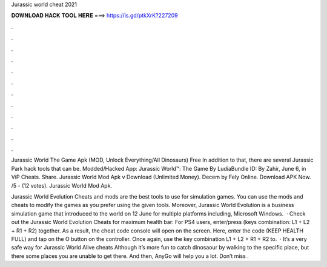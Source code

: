 Jurassic world cheat 2021



𝐃𝐎𝐖𝐍𝐋𝐎𝐀𝐃 𝐇𝐀𝐂𝐊 𝐓𝐎𝐎𝐋 𝐇𝐄𝐑𝐄 ===> https://is.gd/ptkXrK?227209



.



.



.



.



.



.



.



.



.



.



.



.

Jurassic World The Game Apk (MOD, Unlock Everything/All Dinosaurs) Free In addition to that, there are several Jurassic Park hack tools that can be. Modded/Hacked App: Jurassic World™: The Game By LudiaBundle ID:  By Zahir, June 6, in ViP Cheats. Share. Jurassic World Mod Apk v Download (Unlimited Money). Decem by Fely Online. Download APK Now. /5 - (12 votes). Jurassic World Mod Apk.

Jurassic World Evolution Cheats and mods are the best tools to use for simulation games. You can use the mods and cheats to modify the games as you prefer using the given tools. Moreover, Jurassic World Evolution is a business simulation game that introduced to the world on 12 June for multiple platforms including, Microsoft Windows.  · Check out the Jurassic World Evolution Cheats for maximum health bar: For PS4 users, enter/press (keys combination: L1 + L2 + R1 + R2) together. As a result, the cheat code console will open on the screen. Here, enter the code (KEEP HEALTH FULL) and tap on the O button on the controller. Once again, use the key combination L1 + L2 + R1 + R2 to.  · It’s a very safe way for Jurassic World Alive cheats Although it’s more fun to catch dinosaour by walking to the specific place, but there some places you are unable to get there. And then, AnyGo will help you a lot. Don’t miss .
